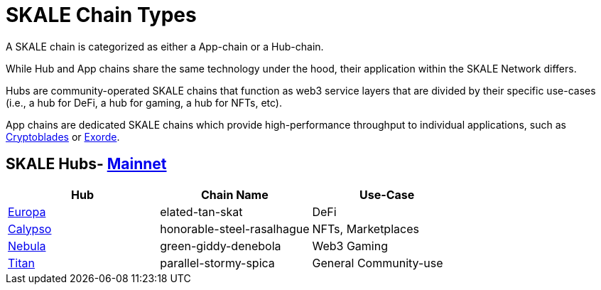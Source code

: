 = SKALE Chain Types 
:experimental:

A SKALE chain is categorized as either a App-chain or a Hub-chain.

While Hub and App chains share the same technology under the hood, their application within the SKALE Network differs.

Hubs are community-operated SKALE chains that function as web3 service layers that are divided by their specific use-cases (i.e., a hub for DeFi, a hub for gaming, a hub for NFTs, etc).

App chains are dedicated SKALE chains which provide high-performance throughput to individual applications, such as https://www.cryptoblades.io[Cryptoblades] or https://exorde.network[Exorde]. 

== SKALE Hubs- https://mainnet.skalenodes.com/#/[Mainnet]
[options="header"]
|=======================
|Hub |Chain Name      |Use-Case
|https://staging-v3.skalenodes.com/fs/staging-legal-crazy-castor/f63bb14e7e9bd2882957129c3e3197e6d18933b4/europa/index.html[Europa]    |elated-tan-skat     | DeFi
|https://www.calypsohub.network[Calypso]    |honorable-steel-rasalhague     |NFTs, Marketplaces
|https://nebulachain.io[Nebula]    |green-giddy-denebola     |Web3 Gaming
|https://skale.space[Titan]    |parallel-stormy-spica| General Community-use
|======================= 

